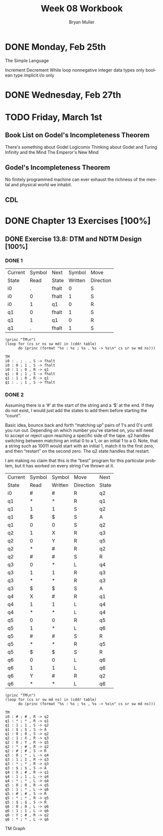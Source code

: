 #+TITLE: Week 08 Workbook
#+AUTHOR: Bryan Muller
#+LANGUAGE: en
#+OPTIONS: H:4 num:nil toc:nil \n:nil @:t ::t |:t ^:t *:t TeX:t LaTeX:t ':t
#+OPTIONS: html-postamble:nil
#+STARTUP: entitiespretty inlineimages


* DONE Monday, Feb 25th
  CLOSED: [2019-02-27 Wed 19:57]
The Simple Language

Increment
Decrement
While loop
nonnegative integer data types only
boolean type
implicit i/o only

* DONE Wednesday, Feb 27th
  CLOSED: [2019-02-27 Wed 19:57]
* TODO Friday, March 1st

** Book List on Godel's Incompleteness Theorem
There's something about Godel
Logicomix
Thinking about Godel and Turing
Infinity and the Mind
The Emperor's New Mind
** Godel's Incompleteness Theorem
No finitely programmed machine can ever exhaust the richness of the mental and
physical world we inhabit. 
** CDL


* DONE Chapter 13 Exercises [100%]
  CLOSED: [2019-02-27 Wed 19:57]

** DONE Exercise 13.8: DTM and NDTM Design [100%]
   CLOSED: [2019-02-27 Wed 19:57]

*** DONE 1
    CLOSED: [2019-02-27 Wed 19:57]
#+name: tm1-end
| Current | Symbol | Next  |  Symbol | Move      |
| State   |   Read | State | Written | Direction |
|---------+--------+-------+---------+-----------|
| i0      |      . | fhalt |       0 | S         |
| i0      |      0 | fhalt |       1 | S         |
| i0      |      1 | q1    |       0 | R         |
| q1      |      0 | fhalt |       1 | S         |
| q1      |      1 | q1    |       0 | R         |
| q1      |      . | fhalt |       1 | S         |

#+name: tm1-desc
#+BEGIN_SRC elisp :results output :var table=tm1-end
  (princ "TM\n")
  (loop for (cs sr ns sw md) in (cddr table)
        do (princ (format "%s : %s ; %s , %s -> %s\n" cs sr sw md ns)))
#+END_SRC

#+BEGIN_EXAMPLE
 TM
 i0 : . ; . , S -> fhalt
 i0 : 0 ; 1 , S -> fhalt
 i0 : 1 ; 0 , R -> q1
 q1 : 0 ; 1 , S -> fhalt
 q1 : 1 ; 0 , R -> q1
 q1 : . ; 1 , S -> fhalt
#+END_EXAMPLE

*** DONE 2
    CLOSED: [2019-02-27 Wed 18:20]

Assuming there is a '#' at the start of the string and a '$' at the end.
If they do not exist, I would just add the states to add them before starting
the "count".

Basic idea, bounce back and forth "matching up" pairs of 1's and 0's until you
run out. Depending on which number you've started on, you will need to accept or
reject upon reaching a specific side of the tape. q2 handles switching between
matching an initial 0 to a 1, or an initial 1 to a 0. Note, that a string such
as 10011 would start with an initial 1, match it to the first zero, and then
"restart" on the second zero. The q2 state handles that restart.

I am making no claim that this is the "best" program for this particular
problem, but it has worked on every string I've thrown at it.

#+name: tm2-end
| Current | Symbol | Symbol  | Move      | Next  |
| State   | Read   | Written | Direction | State |
|---------+--------+---------+-----------+-------|
| i0      | #      | #       | R         | q2    |
| q1      | *      | *       | R         | q1    |
| q1      | 1      | 1       | S         | q2    |
| q1      | $      | $       | S         | A     |
| q1      | 0      | 0       | S         | q2    |
| q2      | 1      | X       | R         | q3    |
| q2      | 0      | Y       | R         | q5    |
| q2      | *      | #       | R         | q2    |
| q2      | #      | #       | S         | R     |
| q3      | 0      | *       | L         | q4    |
| q3      | 1      | 1       | R         | q3    |
| q3      | *      | *       | R         | q3    |
| q3      | $      | $       | S         | A     |
| q4      | X      | #       | R         | q1    |
| q4      | 1      | 1       | L         | q4    |
| q4      | *      | *       | L         | q4    |
| q5      | 0      | 0       | R         | q5    |
| q5      | 1      | *       | L         | q6    |
| q5      | #      | #       | S         | R     |
| q5      | *      | *       | R         | q5    |
| q5      | $      | $       | S         | R     |
| q6      | 0      | 0       | L         | q6    |
| q6      | 1      | 1       | L         | q6    |
| q6      | Y      | #       | R         | q2    |
| q6      | *      | *       | L         | q6   |


#+name: tm2-desc
#+BEGIN_SRC elisp :results output :var table=tm2-end
  (princ "TM\n")
  (loop for (cs sr sw md ns) in (cddr table)
        do (princ (format "%s : %s ; %s , %s -> %s\n" cs sr sw md ns)))
#+END_SRC

#+RESULTS: tm2-desc
#+begin_example
TM
i0 : # ; # , R -> q2
q1 : * ; * , R -> q1
q1 : 1 ; 1 , S -> q2
q1 : $ ; $ , S -> A
q1 : 0 ; 0 , S -> q2
q2 : 1 ; X , R -> q3
q2 : 0 ; Y , R -> q5
q2 : * ; # , R -> q2
q2 : # ; # , S -> R
q3 : 0 ; * , L -> q4
q3 : 1 ; 1 , R -> q3
q3 : * ; * , R -> q3
q3 : $ ; $ , S -> A
q4 : X ; # , R -> q1
q4 : 1 ; 1 , L -> q4
q4 : * ; * , L -> q4
q5 : 0 ; 0 , R -> q5
q5 : 1 ; * , L -> q6
q5 : # ; # , S -> R
q5 : * ; * , R -> q5
q5 : $ ; $ , S -> R
q6 : 0 ; 0 , L -> q6
q6 : 1 ; 1 , L -> q6
q6 : Y ; # , R -> q2
q6 : * ; * , L -> q6
#+end_example

TM Graph
[[./graphs/tm2.png]]
